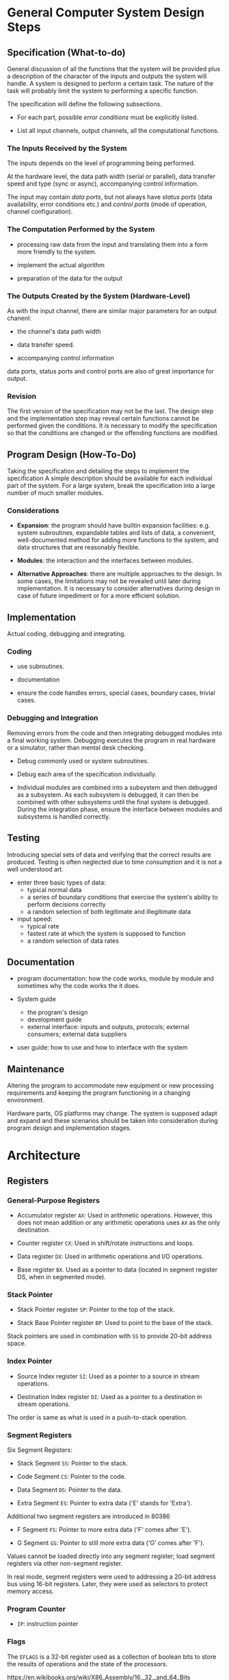 * General Computer System Design Steps

** Specification (What-to-do)

General discussion of all the functions that the system will be provided plus a
description of the character of the inputs and outputs the system will handle.
A system is designed to perform a certain task. The nature of the task will
probably limit the system to performing a specific function.

The specification will define the following subsections.

- For each part, possible /error conditions/ must be explicitly listed.

- List all input channels, output channels, all the computational functions.

*** The Inputs Received by the System

The inputs depends on the level of programming being performed.

At the hardware level, the data path width (serial or parallel),
data transfer speed and type (sync
or async), accompanying control information.

The input may contain /data ports/, but not always have /status ports/ (data
availability, error conditions etc.) and
/control ports/ (mode of operation, channel configuration).

*** The Computation Performed by the System

- processing raw data from the input and translating them into a form more
  friendly to the system.

- implement the actual algorithm

- preparation of the data for the output

*** The Outputs Created by the System (Hardware-Level)

As with the input channel, there are similar major parameters for an output chanenl:

- the channel's data path width

- data transfer speed.

- accompanying control information

data ports, status ports and control ports are also of great importance for output.
*** Revision

The first version of the specification may not be the last. The design step and
the implementation step may reveal certain functions cannot be performed given
the conditions. It is necessary to modify the specification so that the
conditions are changed or the offending functions are modified.

** Program Design (How-To-Do)

Taking the specification and detailing the steps to implement the specification
A simple description should be available for each individual part of the system.
For a large system, break the specification into a large number of much smaller modules.

*** Considerations

- *Expansion*: the program should have builtin expansion facilities: e.g. system
  subroutines, expandable tables and lists of data, a convenient,
  well-documented method for adding more functions to the system, and data
  structures that are reasonably flexible.

- *Modules*: the interaction and the interfaces between modules.

- *Alternative Approaches*: there are multiple approaches to the design. In some
  cases, the limitations may not be revealed until later during implementation.
  It is necessary to consider alternatives during design in case of future
  impediment or for a more efficient solution.

** Implementation

Actual coding, debugging and integrating.

*** Coding

- use subroutines.

- documentation

- ensure the code handles errors, special cases, boundary cases, trivial cases.

*** Debugging and Integration

Removing errors from the code and then integrating debugged modules into a final
working system. Debugging executes the program in real hardware or a simulator, rather than
mental desk checking.

- Debug commonly used or system subroutines.

- Debug each area of the specification individually.

- Individual modules are combined into a subsystem and then debugged as a
  subsystem. As each subsystem is debugged, it can then be combined with other
  subsystems until the final system is debugged. During the integration phase,
  ensure the interface between modules and subsystems is handled correctly.

** Testing

Introducing special sets of data and verifying that the correct results are produced.
Testing is often neglected due to time consumption and it is not a well
understood art.

- enter three basic types of data:
  + typical normal data
  + a series of boundary conditions that exercise the system's ability to
    perform decisions correctly
  + a random selection of both legitimate and illegitimate data

- input speed:
  + typical rate
  + fastest rate at which the system is supposed to function
  + a random selection of data rates

** Documentation

- program documentation: how the code works, module by module and sometimes why
  the code works the it does.

- System guide
  + the program's design
  + development guide
  + external interface: inputs and outputs, protocols; external consumers;
    external data suppliers

- user guide: how to use and how to interface with the system

** Maintenance

Altering the program to accommodate new equipment or new processing
requirements and keeping the program functioning in a changing environment.

Hardware parts, OS platforms may change. The system is supposed adapt and expand
and these scenarios should be taken into consideration during program design and
implementation stages.

* Architecture
  :PROPERTIES:
  :CUSTOM_ID: architecture
  :END:

** Registers

*** General-Purpose Registers

- Accumulator register =AX=: Used in arithmetic operations. However, this does
  not mean addition or any arithmetic operations uses =AX= as the only destination.

- Counter register =CX=: Used in shift/rotate instructions and loops.

- Data register =DX=: Used in arithmetic operations and I/O operations.

- Base register =BX=. Used as a pointer to data (located in segment register DS, when in segmented mode).

*** Stack Pointer

- Stack Pointer register =SP=: Pointer to the top of the stack.

- Stack Base Pointer register =BP=: Used to point to the base of the stack.

Stack pointers are used in combination with =SS= to provide 20-bit address space.

*** Index Pointer

- Source Index register =SI=: Used as a pointer to a source in stream operations.

- Destination Index register =DI=: Used as a pointer to a destination in stream operations.

The order is same as what is used in a push-to-stack operation.

*** Segment Registers

Six Segment Registers:

- Stack Segment =SS=: Pointer to the stack.

- Code Segment =CS=: Pointer to the code.

- Data Segment =DS=: Pointer to the data.

- Extra Segment =ES=: Pointer to extra data ('E' stands for 'Extra').

Additional two segment registers are introduced in 80386

- F Segment =FS=: Pointer to more extra data ('F' comes after 'E').

- G Segment =GS=: Pointer to still more extra data ('G' comes after
  'F').

Values cannot be loaded directly into any segment register; load segment registers via other non-segment register.

In real mode, segment registers were used to addressing a 20-bit address
bus using 16-bit registers. Later, they were used as selectors to
protect memory access.

*** Program Counter

- =IP=: instruction pointer

*** Flags

The =EFLAGS= is a 32-bit register used as a collection of boolean bits
to store the results of operations and the state of the processors.

https://en.wikibooks.org/wiki/X86_Assembly/16,_32,_and_64_Bits

https://wiki.osdev.org/Segmentation

https://unix.stackexchange.com/questions/469253/does-linux-not-use-segmentation-but-only-paging#

https://wiki.osdev.org/Global_Descriptor_Table



** Program Segments

For 8086, segments are not simply program image sections. They are memory
regions accessed via the three segment registers (code =CS=, data =DS= and stack
=SS=). The 8086 can only access these three segments of 64KB at any given time
due to its limited width of registers even its physical address bus is larger.

- /physical address/: the address on the external address bus

- /offset address/: an address within a 64KK range segment range

- /logical address/: a pair of a segment value and an offset address

*** Code Segments

The address of the next instruction is represented by the =CS:IP= register pair, where =CS= is the segment and =IP= is
the offset. The program counter =IP= is never used
by itself. The actual address represented by this pair is =(CS << 4) + IP=

On modern CPUs, instructions are often prefetched so the program counter only reflects the next instruction to execute but not the next one to fetch. It is a conceptual representation of the CPU's state, not an actual register.
